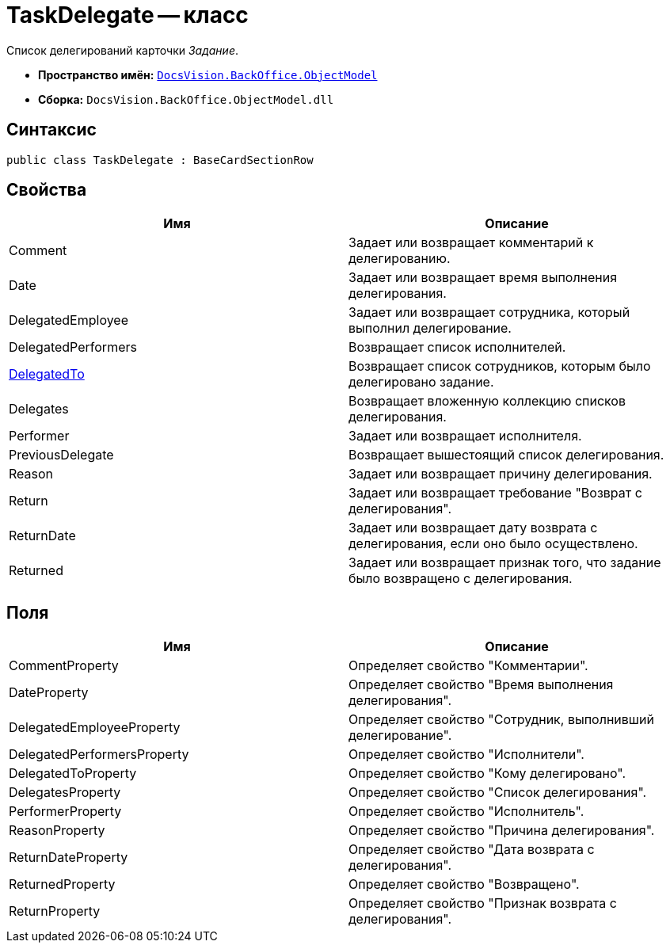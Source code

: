 = TaskDelegate -- класс

Список делегирований карточки _Задание_.

* *Пространство имён:* `xref:api/DocsVision/Platform/ObjectModel/ObjectModel_NS.adoc[DocsVision.BackOffice.ObjectModel]`
* *Сборка:* `DocsVision.BackOffice.ObjectModel.dll`

== Синтаксис

[source,csharp]
----
public class TaskDelegate : BaseCardSectionRow
----

== Свойства

[cols=",",options="header"]
|===
|Имя |Описание
|Comment |Задает или возвращает комментарий к делегированию.
|Date |Задает или возвращает время выполнения делегирования.
|DelegatedEmployee |Задает или возвращает сотрудника, который выполнил делегирование.
|DelegatedPerformers |Возвращает список исполнителей.
|xref:api/DocsVision/BackOffice/ObjectModel/TaskDelegate.DelegatedTo_PR.adoc[DelegatedTo] |Возвращает список сотрудников, которым было делегировано задание.
|Delegates |Возвращает вложенную коллекцию списков делегирования.
|Performer |Задает или возвращает исполнителя.
|PreviousDelegate |Возвращает вышестоящий список делегирования.
|Reason |Задает или возвращает причину делегирования.
|Return |Задает или возвращает требование "Возврат с делегирования".
|ReturnDate |Задает или возвращает дату возврата с делегирования, если оно было осуществлено.
|Returned |Задает или возвращает признак того, что задание было возвращено с делегирования.
|===

== Поля

[cols=",",options="header"]
|===
|Имя |Описание
|CommentProperty |Определяет свойство "Комментарии".
|DateProperty |Определяет свойство "Время выполнения делегирования".
|DelegatedEmployeeProperty |Определяет свойство "Сотрудник, выполнивший делегирование".
|DelegatedPerformersProperty |Определяет свойство "Исполнители".
|DelegatedToProperty |Определяет свойство "Кому делегировано".
|DelegatesProperty |Определяет свойство "Список делегирования".
|PerformerProperty |Определяет свойство "Исполнитель".
|ReasonProperty |Определяет свойство "Причина делегирования".
|ReturnDateProperty |Определяет свойство "Дата возврата с делегирования".
|ReturnedProperty |Определяет свойство "Возвращено".
|ReturnProperty |Определяет свойство "Признак возврата с делегирования".
|===
